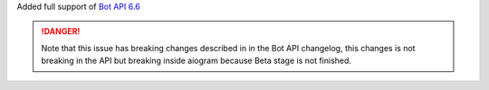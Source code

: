 Added full support of `Bot API 6.6 <https://core.telegram.org/bots/api-changelog#march-9-2023>`_

.. danger::

    Note that this issue has breaking changes described in in the Bot API changelog,
    this changes is not breaking in the API but breaking inside aiogram because
    Beta stage is not finished.
